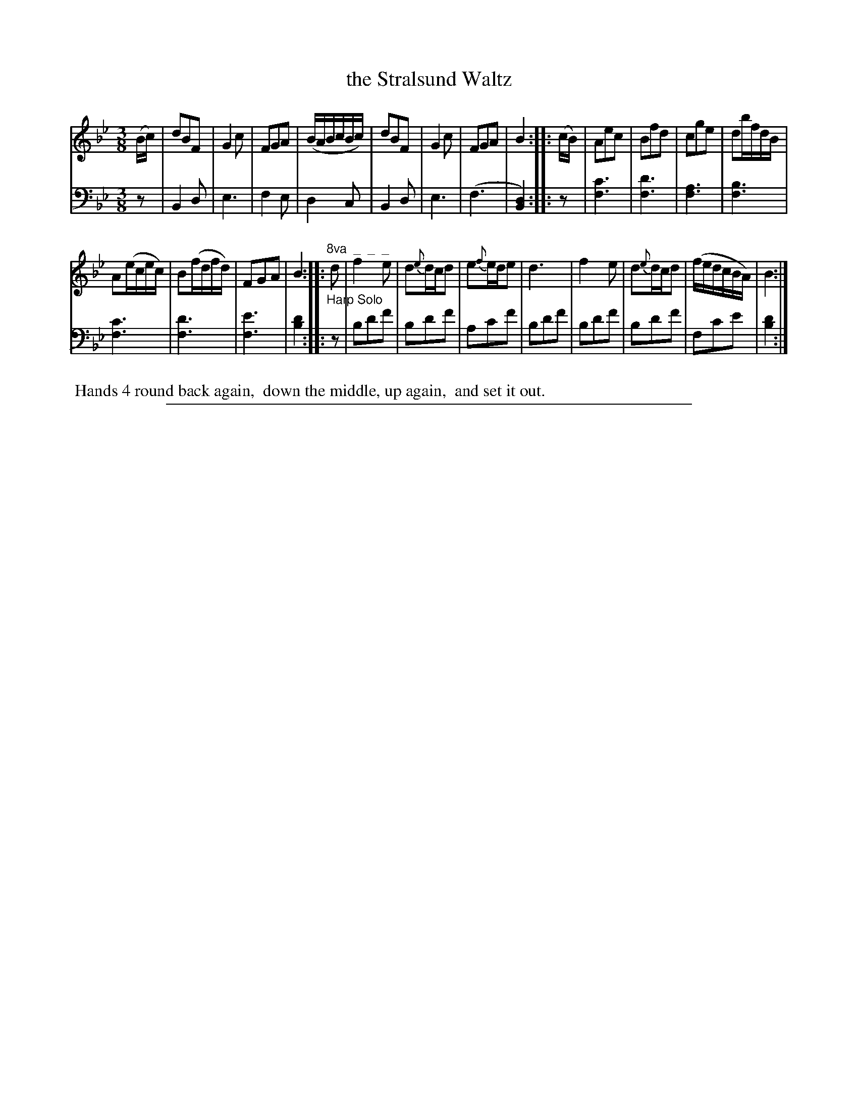 X: 0941
T: the Stralsund Waltz
%R: waltz
Z: 2017 John Chambers <jc:trillian.mit.edu>
B: Skillern & Challoner "A Favorite Collection of Popular Country Dances", London 1809, No. 9 p.4 #1
F: https://archive.org/search.php?query=Country%20Dances
F: https://archive.org/details/SkillernChallonerCountryDances9
M: 3/8
L: 1/8
K: Bb
% - - - - - - - - - - - - - - - - - - - - - - - - -
V: 1 staves=2
(B/c/) |\
dBF | G2c | FGA | (B/A/B/c/B/c/) | dBF | G2c | FGA | B2 ::\
(c/B/) | Aec | Bfd | cge | db/f/d/B/ |
A(e/c/e/c/) | B(f/d/f/d/) | FGA | B2 ::\
"^8va  _  _  _"d |\
f2e | d{e}d/c/d | e{f}e/d/e | d3 |\
f2e | d{e}d/c/d | (f/e/d/c/B/A/) | B2 :|
% - - - - - - - - - - - - - - - - - - - - - - - - -
V: 2 clef=bass middle=D
z |\
B,2D | E3 | F2E | D2C | B,2D | E3 | (F3 | [D2B,2]) :: z |\
[c3F3] | [d3F3] | [A3F3] |
[B3F3] | [c3F3] | [d3F3] | [e3F3] | [d2B2] :: "^Harp Solo"z |
Bdf | Bdf | Acf | Bdf | Bdf | Bdf | Fce | [d2B2] :|
% - - - - - - - - - - - - - - - - - - - - - - - - -
%%begintext align
%% Hands 4 round back again,
%% down the middle, up again,
%% and set it out.
%%endtext
% - - - - - - - - - - - - - - - - - - - - - - - - -
%%sep 1 5 500

